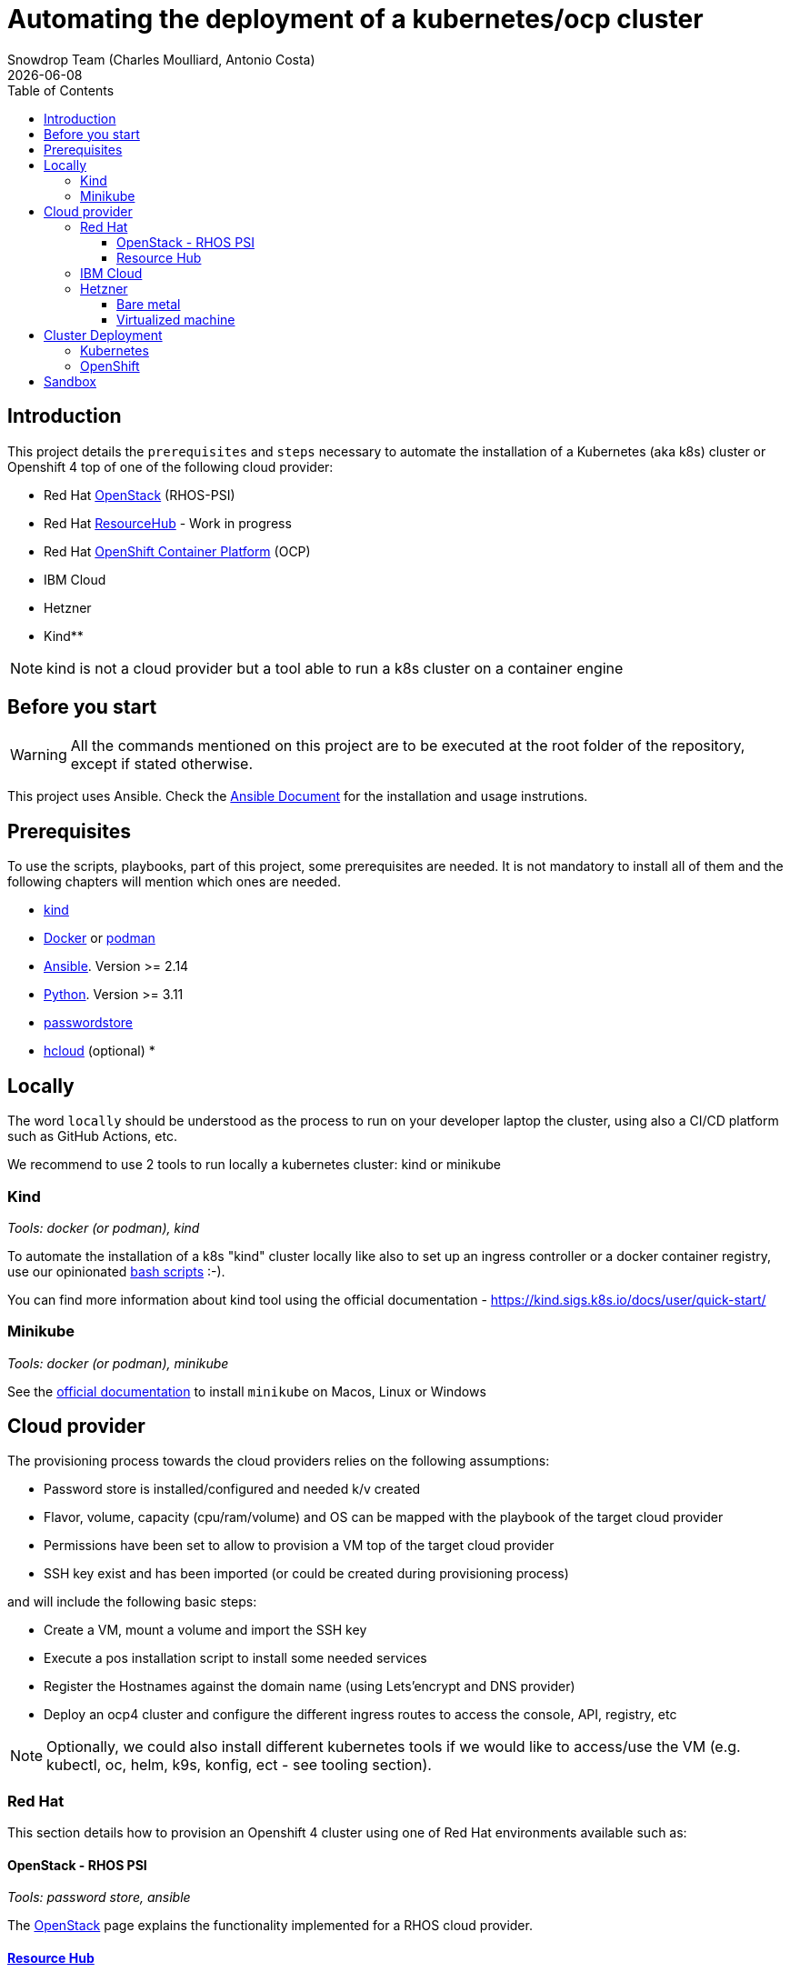 = Automating the deployment of a kubernetes/ocp cluster
Snowdrop Team (Charles Moulliard, Antonio Costa)
:icons: font
:revdate: {docdate}
:toc: left
:toclevels: 3
ifdef::env-github[]
:tip-caption: :bulb:
:note-caption: :information_source:
:important-caption: :heavy_exclamation_mark:
:caution-caption: :fire:
:warning-caption: :warning:
endif::[]

== Introduction

This project details the `prerequisites` and `steps` necessary to automate the installation of a Kubernetes (aka k8s) cluster or Openshift 4 top of one of the following cloud provider:

* Red Hat https://access.redhat.com/documentation/en-us/red_hat_openstack_platform/[OpenStack] (RHOS-PSI)
* Red Hat https://github.com/resource-hub-dev[ResourceHub] - Work in progress
* Red Hat link:https://www.redhat.com/en/technologies/cloud-computing/openshift/container-platform[OpenShift Container Platform] (OCP)
* IBM Cloud
* Hetzner
* Kind**

NOTE: kind is not a cloud provider but a tool able to run a k8s cluster on a container engine

== Before you start

[WARNING]
====
All the commands mentioned on this project are to be executed at the root folder of the repository, except if stated otherwise.
====

This project uses Ansible. Check the link:ansible/README.adoc[Ansible Document] for the
installation and usage instrutions.

== Prerequisites

To use the scripts, playbooks, part of this project, some prerequisites are needed. It is not mandatory to install
all of them and the following chapters will mention which ones are needed.

* https://kind.sigs.k8s.io/docs/user/quick-start/#installation[kind]
* https://docs.docker.com/engine/install/[Docker] or https://podman.io/docs/installation[podman]
* https://docs.ansible.com/ansible/latest/installation_guide/intro_installation.html#installing-and-upgrading-ansible[Ansible]. Version >= 2.14
* https://www.python.org/downloads/[Python]. Version >= 3.11
* https://www.passwordstore.org/[passwordstore]
* https://github.com/hetznercloud/cli[hcloud] (optional)
* 

== Locally

The word `locally` should be understood as the process to run on your developer laptop the cluster, using also a CI/CD platform
such as GitHub Actions, etc.

We recommend to use 2 tools to run locally a kubernetes cluster: kind or minikube

=== Kind

_Tools: docker (or podman), kind_

To automate the installation of a k8s "kind" cluster locally like also to set up an ingress controller or a docker container registry,
use our opinionated xref:kind/README.adoc[bash scripts] :-).

You can find more information about kind tool using the official documentation - https://kind.sigs.k8s.io/docs/user/quick-start/

=== Minikube

_Tools: docker (or podman), minikube_

See the https://kubernetes.io/docs/tasks/tools/install-minikube/[official documentation] to install `minikube` on Macos, Linux or Windows

== Cloud provider

The provisioning process towards the cloud providers relies on the following assumptions:

- Password store is installed/configured and needed k/v created
- Flavor, volume, capacity (cpu/ram/volume) and OS can be mapped with the playbook of the target cloud provider
- Permissions have been set to allow to provision a VM top of the target cloud provider
- SSH key exist and has been imported (or could be created during provisioning process)

and will include the following basic steps:

- Create a VM, mount a volume and import the SSH key
- Execute a pos installation script to install some needed services
- Register the Hostnames against the domain name (using Lets'encrypt and DNS provider)
- Deploy an ocp4 cluster and configure the different ingress routes to access the console, API, registry, etc

NOTE: Optionally, we could also install different kubernetes tools if we would like to access/use the VM
(e.g. kubectl, oc, helm, k9s, konfig, ect - see tooling section).

=== Red Hat

This section details how to provision an Openshift 4 cluster using one of Red Hat environments available such as:

==== OpenStack - RHOS PSI

_Tools: password store, ansible_

The link:openstack/README.adoc[OpenStack] page explains the functionality implemented for a RHOS cloud provider.

==== https://resourcehub.redhat.com/[Resource Hub]

_Tools: password store, ansible_

Work in progress

=== IBM Cloud

_Tools: password store, ansible_

See xref:ibm-cloud/README.adoc[ibm-cloud]

=== Hetzner

==== Bare metal

_Tools: password store, ansible, hcloud_

See xref:hetzner/README.adoc[hetzner] page explaining how to create a vm.

==== Virtualized machine

_Tools: password store, ansible, hcloud_

See xref:hetzner/README-cloud.adoc[hetzner-cloud] page explaining how to create a cloud vm.

== Cluster Deployment

As the vm is now running and the docker daemon is up, you can install your `k8s` distribution using either one of the following approaches :

=== Kubernetes

You can then use the following instructions to install a Kubernetes cluster with the help of Ansible and the xref:doc/k8s.adoc[roles we created]

=== OpenShift

* Simple using the `oc` binary tool and the command https://github.com/openshift/origin/blob/master/docs/cluster_up_down.md[oc cluster up] within the vm
* More elaborated using `Ansible` tool and one of the following playbook/role:
 ** `oc cluster up` xref:doc/oc.adoc[role]
 ** `openshift-ansible` all-in-one playbook as described xref:doc/cloud.adoc[here]

== Sandbox

xref:sandbox/sandbox.adoc[Material] not actively maintained to create a VM, run on your desktop a k8s cluster or provision it with Istio, Jaeger, Fabric8 launcher, Ansible Broker catalog, etc
